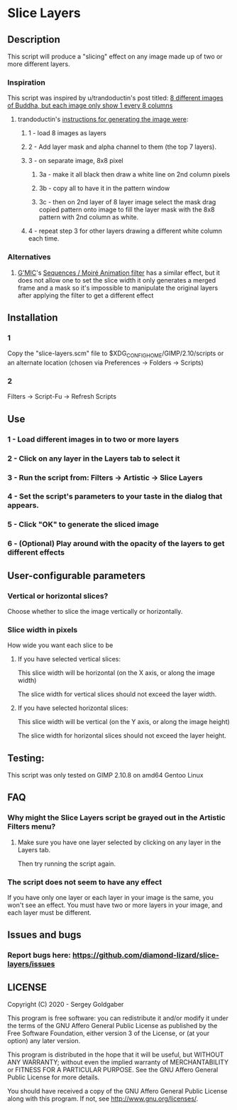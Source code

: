 * Slice Layers
** Description
This script will produce a "slicing" effect on any image made up of two or more different layers.
*** Inspiration
This script was inspired by u/trandoductin's post titled: [[https://old.reddit.com/r/GIMP/comments/itb7as/8_different_images_of_buddha_but_each_image_only/][8 different images of Buddha, but each image only show 1 every 8 columns]]
**** trandoductin's [[https://old.reddit.com/r/GIMP/comments/itb7as/8_different_images_of_buddha_but_each_image_only/g5dwy9v/][instructions for generating the image were]]:
***** 1 - load 8 images as layers
***** 2 - Add layer mask and alpha channel to them (the top 7 layers).
***** 3 - on separate image, 8x8 pixel
****** 3a - make it all black then draw a white line on 2nd column pixels
****** 3b - copy all to have it in the pattern window
****** 3c - then on 2nd layer of 8 layer image select the mask drag copied pattern onto image to fill the layer mask with the 8x8 pattern with 2nd column as white.
***** 4 - repeat step 3 for other layers drawing a different white column each time.
*** Alternatives
**** [[https://gmic.eu/][G'MIC]]'s [[https://twitter.com/gmic_eu/status/1234525005725229056][Sequences / Moiré Animation filter]] has a similar effect, but it does not allow one to set the slice width it only generates a merged frame and a mask so it's impossible to manipulate the original layers after applying the filter to get a different effect
** Installation
*** 1
Copy the "slice-layers.scm" file to $XDG_CONFIG_HOME/GIMP/2.10/scripts or an alternate location (chosen via Preferences -> Folders -> Scripts)
*** 2
Filters -> Script-Fu -> Refresh Scripts
** Use
*** 1 - Load different images in to two or more layers
*** 2 - Click on any layer in the Layers tab to select it
*** 3 - Run the script from: Filters -> Artistic -> Slice Layers
*** 4 - Set the script's parameters to your taste in the dialog that appears.
*** 5 - Click "OK" to generate the sliced image
*** 6 - (Optional) Play around with the opacity of the layers to get different effects
** User-configurable parameters
*** Vertical or horizontal slices?
Choose whether to slice the image vertically or horizontally.
*** Slice width in pixels
How wide you want each slice to be
**** If you have selected vertical slices:
This slice width will be horizontal (on the X axis, or along the image width)

The slice width for vertical slices should not exceed the layer width.
**** If you have selected horizontal slices:
This slice width will be vertical (on the Y axis, or along the image height)

The slice width for horizontal slices should not exceed the layer height.
** Testing:
This script was only tested on GIMP 2.10.8 on amd64 Gentoo Linux
** FAQ
*** Why might the Slice Layers script be grayed out in the Artistic Filters menu?
**** Make sure you have one layer selected by clicking on any layer in the Layers tab.
Then try running the script again.
*** The script does not seem to have any effect
If you have only one layer or each layer in your image is the same, you won't see an effect.
You must have two or more layers in your image, and each layer must be different.
** Issues and bugs
*** Report bugs here:  https://github.com/diamond-lizard/slice-layers/issues
** LICENSE
Copyright (C) 2020 - Sergey Goldgaber

This program is free software: you can redistribute it and/or modify
it under the terms of the GNU Affero General Public License as published by
the Free Software Foundation, either version 3 of the License, or
(at your option) any later version.

This program is distributed in the hope that it will be useful,
but WITHOUT ANY WARRANTY; without even the implied warranty of
MERCHANTABILITY or FITNESS FOR A PARTICULAR PURPOSE.  See the
GNU Affero General Public License for more details.

You should have received a copy of the GNU Affero General Public License
along with this program.  If not, see <http://www.gnu.org/licenses/>.
